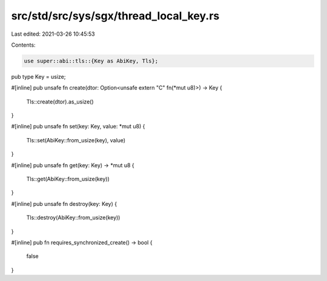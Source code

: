 src/std/src/sys/sgx/thread_local_key.rs
=======================================

Last edited: 2021-03-26 10:45:53

Contents:

.. code-block:: rs

    use super::abi::tls::{Key as AbiKey, Tls};

pub type Key = usize;

#[inline]
pub unsafe fn create(dtor: Option<unsafe extern "C" fn(*mut u8)>) -> Key {
    Tls::create(dtor).as_usize()
}

#[inline]
pub unsafe fn set(key: Key, value: *mut u8) {
    Tls::set(AbiKey::from_usize(key), value)
}

#[inline]
pub unsafe fn get(key: Key) -> *mut u8 {
    Tls::get(AbiKey::from_usize(key))
}

#[inline]
pub unsafe fn destroy(key: Key) {
    Tls::destroy(AbiKey::from_usize(key))
}

#[inline]
pub fn requires_synchronized_create() -> bool {
    false
}


